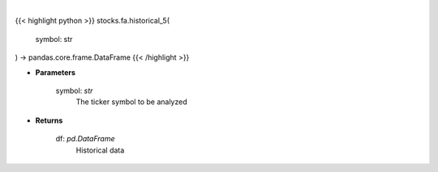 .. role:: python(code)
    :language: python
    :class: highlight

|

.. raw:: html

    <h3>
    > Get 5 year monthly historical performance for a ticker with dividends filtered
    </h3>

{{< highlight python >}}
stocks.fa.historical_5(
    symbol: str
) -> pandas.core.frame.DataFrame
{{< /highlight >}}

* **Parameters**

    symbol: *str*
        The ticker symbol to be analyzed

    
* **Returns**

    df: *pd.DataFrame*
        Historical data
    